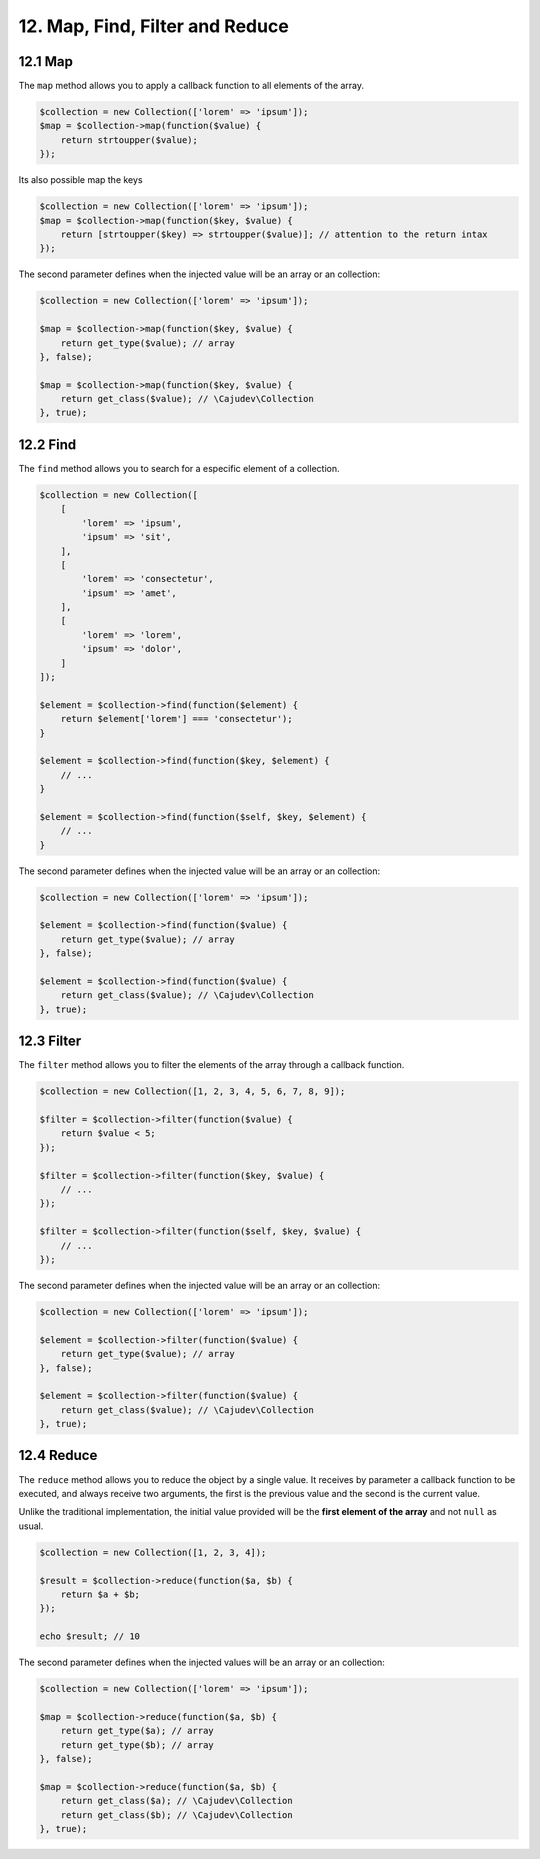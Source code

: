 12. Map, Find, Filter and Reduce
================================

12.1 Map
--------

The ``map`` method allows you to apply a callback function to all elements of the array.

.. code:: php

    $collection = new Collection(['lorem' => 'ipsum']);
    $map = $collection->map(function($value) {
        return strtoupper($value);
    });

Its also possible map the keys

.. code:: php

    $collection = new Collection(['lorem' => 'ipsum']);
    $map = $collection->map(function($key, $value) {
        return [strtoupper($key) => strtoupper($value)]; // attention to the return intax
    });

The second parameter defines when the injected value will be an array or an collection:

.. code:: php

    $collection = new Collection(['lorem' => 'ipsum']);

    $map = $collection->map(function($key, $value) {
        return get_type($value); // array
    }, false);

    $map = $collection->map(function($key, $value) {
        return get_class($value); // \Cajudev\Collection
    }, true);

12.2 Find
---------

The ``find`` method allows you to search for a especific element of a collection.

.. code:: php

    $collection = new Collection([
        [
            'lorem' => 'ipsum',
            'ipsum' => 'sit',
        ],
        [
            'lorem' => 'consectetur',
            'ipsum' => 'amet',
        ],
        [
            'lorem' => 'lorem',
            'ipsum' => 'dolor',
        ]
    ]);

    $element = $collection->find(function($element) {
        return $element['lorem'] === 'consectetur');
    }

    $element = $collection->find(function($key, $element) {
        // ...
    }

    $element = $collection->find(function($self, $key, $element) {
        // ...
    }

The second parameter defines when the injected value will be an array or an collection:

.. code:: php

    $collection = new Collection(['lorem' => 'ipsum']);

    $element = $collection->find(function($value) {
        return get_type($value); // array
    }, false);

    $element = $collection->find(function($value) {
        return get_class($value); // \Cajudev\Collection
    }, true);

12.3 Filter
-----------

The ``filter`` method allows you to filter the elements of the array through a callback function.

.. code:: php

    $collection = new Collection([1, 2, 3, 4, 5, 6, 7, 8, 9]);

    $filter = $collection->filter(function($value) {
        return $value < 5;
    });

    $filter = $collection->filter(function($key, $value) {
        // ...
    });

    $filter = $collection->filter(function($self, $key, $value) {
        // ...
    });

The second parameter defines when the injected value will be an array or an collection:

.. code:: php

    $collection = new Collection(['lorem' => 'ipsum']);

    $element = $collection->filter(function($value) {
        return get_type($value); // array
    }, false);

    $element = $collection->filter(function($value) {
        return get_class($value); // \Cajudev\Collection
    }, true);

12.4 Reduce
-----------

The ``reduce`` method allows you to reduce the object by a single value. It receives by parameter a callback function to be executed,
and always receive two arguments, the first is the previous value and the second is the current value.

Unlike the traditional implementation, the initial value provided will be the **first element of the array** and not ``null`` as usual.

.. code:: php

    $collection = new Collection([1, 2, 3, 4]);
    
    $result = $collection->reduce(function($a, $b) {
        return $a + $b;
    });

    echo $result; // 10

The second parameter defines when the injected values will be an array or an collection:

.. code:: php

    $collection = new Collection(['lorem' => 'ipsum']);

    $map = $collection->reduce(function($a, $b) {
        return get_type($a); // array
        return get_type($b); // array
    }, false);

    $map = $collection->reduce(function($a, $b) {
        return get_class($a); // \Cajudev\Collection
        return get_class($b); // \Cajudev\Collection
    }, true);